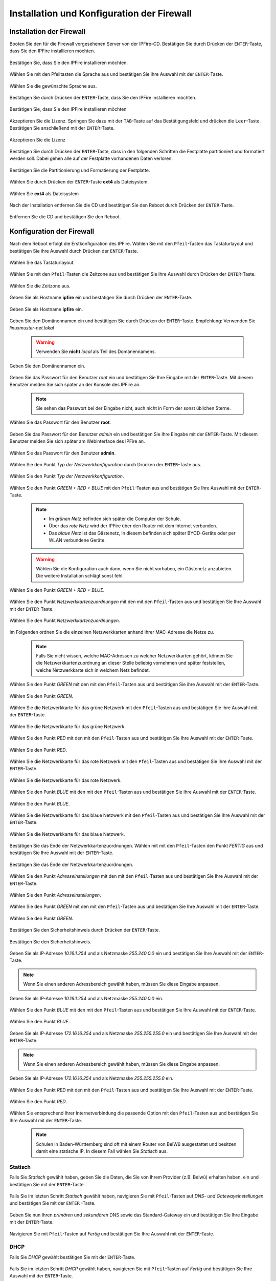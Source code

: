.. _install-configure-firewall-label:

Installation und Konfiguration der Firewall
===========================================

Installation der Firewall
-------------------------

Booten Sie den für die Firewall vorgesehenen Server von der IPFire-CD. Bestätigen Sie durch Drücken der ``ENTER``-Taste, dass Sie den IPFire installieren möchten.

.. figure:: media/firewall/010.png
   :align: center
   :alt: Schritt 1 der Installation der Firewall

   Bestätigen Sie, dass Sie den IPFire installieren möchten.

Wählen Sie mit den Pfeiltasten die Sprache aus und bestätigen Sie ihre Auswahl mit der ``ENTER``-Taste.

.. figure:: media/firewall/020.png
   :align: center
   :alt: Schritt 2 der Installation der Firewall

   Wählen Sie die gewünschte Sprache aus.

Bestätigen Sie durch Drücken der ``ENTER``-Taste, dass Sie den IPFire installieren möchten.

.. figure:: media/firewall/030.png
   :align: center
   :alt: Schritt 3 der Installation der Firewall

   Bestätigen Sie, dass Sie den IPFire installieren möchten

Akzeptieren Sie die Lizenz. Springen Sie dazu mit der ``TAB``-Taste auf das Bestätigungsfeld und drücken die  ``Leer``-Taste. Bestätigen Sie anschließend mit der  ``ENTER``-Taste.

.. figure:: media/firewall/040.png
   :align: center
   :alt: Schritt 4 der Installation der Firewall

   Akzeptieren Sie die Lizenz

Bestätigen Sie durch Drücken der ``ENTER``-Taste, dass in den folgenden Schritten die Festplatte partitioniert und formatiert werden soll. Dabei gehen alle auf der Festplatte vorhandenen Daten verloren.

.. figure:: media/firewall/050.png
   :align: center
   :alt: Schritt 5 der Installation der Firewall

   Bestätigen Sie die Partitionierung und Formatierung der Festplatte.

Wählen Sie durch Drücken der ``ENTER``-Taste **ext4** als Dateisystem.

.. figure:: media/firewall/060.png
   :align: center
   :alt: Schritt 6 der Installation der Firewall

   Wählen Sie **ext4** als Dateisystem

Nach der Installation entfernen Sie die CD und bestätigen Sie den Reboot durch Drücken der ``ENTER``-Taste.

.. figure:: media/firewall/070.png
   :align: center
   :alt: Schritt 7 der Installation der Firewall

   Entfernen Sie die CD und bestätigen Sie den Reboot.

Konfiguration der Firewall
--------------------------

Nach dem Reboot erfolgt die Erstkonfiguration des IPFire. Wählen Sie mit den ``Pfeil``-Tasten das Tastaturlayout und bestätigen Sie ihre Auswahl durch Drücken der ``ENTER``-Taste.

.. figure:: media/firewall/080.png
   :align: center
   :alt: Schritt 1 der Erstkonfiguration der Firewall

   Wählen Sie das Tastaturlayout.

Wählen Sie mit den ``Pfeil``-Tasten die Zeitzone aus und bestätigen Sie ihre Auswahl durch Drücken der ``ENTER``-Taste.

.. figure:: media/firewall/090.png
   :align: center
   :alt: Schritt 2 der Erstkonfiguration der Firewall

   Wählen Sie die Zeitzone aus.

Geben Sie als Hostname **ipfire** ein und bestätigen Sie durch Drücken der ``ENTER``-Taste.

.. figure:: media/firewall/100.png
   :align: center
   :alt: Schritt 3 der Erstkonfiguration der Firewall

   Geben Sie als Hostname **ipfire** ein.

Geben Sie den Domänennamen ein und bestätigen Sie durch Drücken der ``ENTER``-Taste. Empfehlung: Verwenden Sie `linuxmuster-net.lokal`

  .. warning::
   Verwenden Sie **nicht** `local` als Teil des Domänennamens.

.. figure:: media/firewall/110.png
   :align: center
   :alt: Schritt 4 der Erstkonfiguration der Firewall

   Geben Sie den Domänennamen ein.

Geben Sie das Passwort für den Benutzer `root` ein und bestätigen Sie Ihre Eingabe mit der ``ENTER``-Taste. Mit diesem Benutzer melden Sie sich später an der Konsole des IPFire an.

  .. note::
   Sie sehen das Passwort bei der Eingabe nicht, auch nicht in Form der sonst üblichen Sterne.


.. figure:: media/firewall/120.png
   :align: center
   :alt: Schritt 5 der Erstkonfiguration der Firewall

   Wählen Sie das Passwort für den Benutzer **root**.

Geben Sie das Passwort für den Benutzer `admin` ein und bestätigen Sie Ihre Eingabe mit der ``ENTER``-Taste. Mit diesem Benutzer melden Sie sich später am Webinterface des IPFire an.

.. figure:: media/firewall/130.png
   :align: center
   :alt: Schritt 6 der Erstkonfiguration der Firewall

   Wählen Sie das Passwort für den Benutzer **admin**.

Wählen Sie den Punkt `Typ der Netzwerkkonfiguration` durch Drücken der ``ENTER``-Taste aus.

.. figure:: media/firewall/140.png
   :align: center
   :alt: Schritt 7 der Erstkonfiguration der Firewall

   Wählen Sie den Punkt `Typ der Netzwerkkonfiguration`.

Wählen Sie den Punkt `GREEN + RED + BLUE` mit den ``Pfeil``-Tasten aus und bestätigen Sie Ihre Auswahl mit der ``ENTER``-Taste.

  .. note::
   - Im `grünen Netz` befinden sich später die Computer der Schule.
   - Über das `rote Netz` wird der IPFire über den Router mit dem Internet verbunden.
   - Das `blaue Netz` ist das Gästenetz, in diesem befinden sich später BYOD-Geräte oder per WLAN verbundene Geräte.

  .. warning::
   Wählen Sie die Konfiguration auch dann, wenn Sie nicht vorhaben, ein Gästenetz anzubieten. Die weitere Installation schlägt sonst fehl.

.. figure:: media/firewall/150.png
   :align: center
   :alt: Schritt 8 der Erstkonfiguration der Firewall

   Wählen Sie den Punkt `GREEN + RED + BLUE`.

Wählen Sie  den Punkt `Netzwerkkartenzuordnungen` mit den mit den ``Pfeil``-Tasten  aus und bestätigen Sie Ihre Auswahl mit der ``ENTER``-Taste.

.. figure:: media/firewall/160.png
   :align: center
   :alt: Schritt 9 der Erstkonfiguration der Firewall

   Wählen Sie den Punkt `Netzwerkkartenzuordnungen`.

Im Folgenden ordnen Sie die einzelnen Netzwerkkarten anhand ihrer MAC-Adresse die Netze zu.

  .. note::
   Falls Sie nicht wissen, welche MAC-Adressen zu welcher Netzwerkkarten gehört, können Sie die Netzwerkkartenzuordnung an dieser Stelle beliebig vornehmen und später feststellen, welche Netzwerkkarte sich in welchem Netz befindet.

Wählen Sie den Punkt `GREEN` mit den mit den ``Pfeil``-Tasten  aus und bestätigen Sie ihre Auswahl mit der ``ENTER``-Taste.

.. figure:: media/firewall/170.png
   :align: center
   :alt: Schritt 10 der Erstkonfiguration der Firewall

   Wählen Sie den Punkt `GREEN`.

Wählen Sie die Netzwerkkarte für das grüne Netzwerk mit den ``Pfeil``-Tasten  aus und bestätigen Sie Ihre Auswahl mit der ``ENTER``-Taste.

.. figure:: media/firewall/180.png
   :align: center
   :alt: Schritt 11 der Erstkonfiguration der Firewall

   Wählen Sie die Netzwerkkarte für das grüne Netzwerk.

Wählen Sie den Punkt `RED` mit den mit den ``Pfeil``-Tasten  aus und bestätigen Sie Ihre Auswahl mit der ``ENTER``-Taste.

.. figure:: media/firewall/190.png
   :align: center
   :alt: Schritt 12 der Erstkonfiguration der Firewall

   Wählen Sie den Punkt `RED`.

Wählen Sie die Netzwerkkarte für das rote Netzwerk mit den ``Pfeil``-Tasten  aus und bestätigen Sie Ihre Auswahl mit der ``ENTER``-Taste.

.. figure:: media/firewall/200.png
   :align: center
   :alt: Schritt 13 der Erstkonfiguration der Firewall

   Wählen Sie die Netzwerkkarte für das rote Netzwerk.

Wählen Sie den Punkt `BLUE` mit den mit den ``Pfeil``-Tasten  aus und bestätigen Sie Ihre Auswahl mit der ``ENTER``-Taste.

.. figure:: media/firewall/210.png
   :align: center
   :alt: Schritt 14 der Erstkonfiguration der Firewall

   Wählen Sie den Punkt `BLUE`.

Wählen Sie die Netzwerkkarte für das blaue Netzwerk mit den ``Pfeil``-Tasten  aus und bestätigen Sie Ihre Auswahl mit der ``ENTER``-Taste.

.. figure:: media/firewall/220.png
   :align: center
   :alt: Schritt 15 der Erstkonfiguration der Firewall

   Wählen Sie die Netzwerkkarte für das blaue Netzwerk.

Bestätigen Sie das Ende der Netzwerkkartenzuordnungen. Wählen mit mit den ``Pfeil``-Tasten den Punkt `FERTIG` aus und bestätigen Sie Ihre Auswahl mit der ``ENTER``-Taste.

.. figure:: media/firewall/230.png
   :align: center
   :alt: Schritt 16 der Erstkonfiguration der Firewall

   Bestätigen Sie das Ende der Netzwerkkartenzuordnungen.

Wählen Sie  den Punkt `Adresseinstellungen` mit den mit den ``Pfeil``-Tasten  aus und bestätigen Sie Ihre Auswahl mit der ``ENTER``-Taste.

.. figure:: media/firewall/240.png
   :align: center
   :alt: Schritt 17 der Erstkonfiguration der Firewall

   Wählen Sie den Punkt `Adresseinstellungen`.

Wählen Sie  den Punkt `GREEN` mit den mit den ``Pfeil``-Tasten  aus und bestätigen Sie Ihre Auswahl mit der ``ENTER``-Taste.

.. figure:: media/firewall/250.png
   :align: center
   :alt: Schritt 18 der Erstkonfiguration der Firewall

   Wählen Sie den Punkt `GREEN`.

Bestätigen Sie den Sicherheitshinweis durch Drücken der ``ENTER``-Taste.

.. figure:: media/firewall/260.png
   :align: center
   :alt: Schritt 19 der Erstkonfiguration der Firewall

   Bestätigen Sie den Sicherheitshinweis.

Geben Sie als IP-Adresse `10.16.1.254` und als Netzmaske `255.240.0.0` ein und bestätigen Sie Ihre Auswahl mit der ``ENTER``-Taste.

.. note::
  Wenn Sie einen anderen Adressbereich gewählt haben, müssen Sie diese Eingabe anpassen.

.. figure:: media/firewall/270.png
   :align: center
   :alt: Schritt 19 der Erstkonfiguration der Firewall

   Geben Sie als IP-Adresse `10.16.1.254` und als Netzmaske `255.240.0.0` ein.

Wählen Sie  den Punkt `BLUE` mit den mit den ``Pfeil``-Tasten  aus und bestätigen Sie Ihre Auswahl mit der ``ENTER``-Taste.

.. figure:: media/firewall/280.png
   :align: center
   :alt: Schritt 18 der Erstkonfiguration der Firewall

   Wählen Sie den Punkt `BLUE`.

Geben Sie als IP-Adresse `172.16.16.254` und als Netzmaske `255.255.255.0` ein und bestätigen Sie Ihre Auswahl mit der ``ENTER``-Taste.

.. note::
  Wenn Sie einen anderen Adressbereich gewählt haben, müssen Sie diese Eingabe anpassen.

.. figure:: media/firewall/290.png
   :align: center
   :alt: Schritt 19 der Erstkonfiguration der Firewall

   Geben Sie als IP-Adresse `172.16.16.254` und als Netzmaske `255.255.255.0` ein.

Wählen Sie den Punkt `RED` mit den mit den ``Pfeil``-Tasten  aus und bestätigen Sie Ihre Auswahl mit der ``ENTER``-Taste.

.. figure:: media/firewall/300.png
   :align: center
   :alt: Schritt 20 der Erstkonfiguration der Firewall

   Wählen Sie den Punkt `RED`.

Wählen Sie entsprechend Ihrer Internetverbindung die passende Option mit den ``Pfeil``-Tasten  aus und bestätigen Sie Ihre Auswahl mit der ``ENTER``-Taste.

  .. note::
   Schulen in Baden-Württemberg sind oft mit einem Router von BelWü ausgestattet und besitzen damit eine statische IP. In diesem Fall wählen Sie `Statisch` aus.



Statisch
````````

Falls Sie `Statisch` gewählt haben, geben Sie die Daten, die Sie von Ihrem Provider (z.B. Belwü) erhalten haben, ein und bestätigen Sie mit der ``ENTER``-Taste.

.. figure:: media/firewall/310.png
   :align: center
   :alt: Schritt 21a der Erstkonfiguration der Firewall

Falls Sie im letzten Schritt `Statisch` gewählt haben, navigieren Sie mit ``Pfeil``-Tasten auf `DNS- und Gatewayeinstellungen` und bestätigen Sie mit der ``ENTER`` -Taste.

.. figure:: media/firewall/340.png
   :align: center
   :alt: Schritt 22a der Erstkonfiguration der Firewall

Geben Sie nun Ihren `primären` und `sekundären` DNS sowie das Standard-Gateway ein und bestätigen Sie Ihre Eingabe mit der ``ENTER``-Taste.

.. figure:: media/firewall/350.png
   :align: center
   :alt: Schritt 23a der Erstkonfiguration der Firewall

Navigieren Sie mit ``Pfeil``-Tasten auf `Fertig` und bestätigen Sie Ihre Auswahl mit der ``ENTER``-Taste.

.. figure:: media/firewall/330.png
   :align: center
   :alt: Schritt 22b der Erstkonfiguration der Firewall

DHCP
````

Falls Sie `DHCP` gewählt bestätigen Sie mit der ``ENTER``-Taste.

.. figure:: media/firewall/320.png
   :align: center
   :alt: Schritt 21b der Erstkonfiguration der Firewall

Falls Sie im letzten Schritt `DHCP` gewählt haben, navigieren Sie mit ``Pfeil``-Tasten auf `Fertig` und bestätigen Sie Ihre Auswahl mit der ``ENTER``-Taste.

.. figure:: media/firewall/330.png
   :align: center
   :alt: Schritt 22b der Erstkonfiguration der Firewall

Abschluss der Konfiguration
```````````````````````````

Aktivieren Sie **nicht** den DHCP-Dienst für das grüne Netzwerk, diese Funktionalität übernimmt der der linuxmuster.net-Server selbst. Navigieren Sie mit den ``Pfeil``-Tasten auf die Schaltfläche `OK` und bestätigen Sie Ihre Auswahl mit der ``ENTER``-Taste.

.. figure:: media/firewall/360.png
   :align: center
   :alt: Schritt 24 der Erstkonfiguration der Firewall

   Aktivieren Sie **nicht** den DHCP-Dienst.

Bestätigen Sie das Ende des Setups mit der `ENTER`-Taste.

.. figure:: media/firewall/370.png
   :align: center
   :alt: Schritt 25 der Erstkonfiguration der Firewall

   Bestätigen Sie das Ende des Setups.

Installation eines Admin-PCs
----------------------------

Richten Sie einen PC ein, der über einen Switch mit dem grünen
Netzwerkinterface des IPFire verbunden wird.  Mit diesem PC können Sie
im nächten Abschnitt die Netzwerkkarten zuordnen und später per
Browser das Web-Interface des IPFire bedienen.

Geben Sie dem Admin-PC eine feste IP. Sie benötigen dazu folgende
Daten:

* IP: `10.16.1.2`
* Netzmaske: `255.240.0.0`
* Gateway: `10.16.1.254`

.. note::
   Wenn Sie einen anderen Adressbereich gewählt haben, müssen Sie diese Eingabe anpassen.


Zuordnen der Netze zu den Netzwerkkarten
-----------------------------------------
Falls Sie während des Setup nicht sicher waren, welche Netzwerkkarte sich in welchem Netz befindet erfolgt nun die Zuordnung. Anderenfalls fahren Sie bitte mit dem :ref:`ssh-config-label` fort.

Zuordnen der Netzwerkkarte zum grünen Netz
``````````````````````````````````````````

Verbinden Sie eine der drei Netzwerkkarten mit einem Switch. Im
Folgenden wird geprüft, ob diese Netzwetzwerkkarte dem grünen Netz
zugeordnet ist.

.. note::
   An diesen Switch dürfen während des Testens keine weiteren Geräte angeschlossen sein.

Vom Admin-PC aus pingen Sie nun auf die IP `10.16.1.254`.
Unter Linux sieht der Befehl und eine Antwort so aus:

.. code-block:: console

   linuxadmin@admin-pc:~$ ping 10.16.1.254 -c 1
   PING 10.16.1.254 (10.16.1.254) 56(84) bytes of data.
   64 bytes from 10.16.1.254: icmp_req=1 ttl=63 time=0.438 ms

   --- 10.16.1.254 ping statistics ---
   1 packets transmitted, 1 received, 0% packet loss, time 0ms
   rtt min/avg/max/mdev = 0.438/0.438/0.438/0.000 ms

Bei keiner Antwort lautet die Rückmeldung ``Destination Host Unreachable`` und liefert ``100% packet loss``.

Erhalten Sie eine Antwort befindet sich diese Netzwerkkarte im grünen
Netz. Fahren Sie in diesem Fall mit der :ref:`red-network` fort.

Erhalten Sie keine Antwort, ziehen Sie das Kabel aus der 1. Netzwerkkarte des IPFires ab und stecken Sie es in die zweite.
Pingen Sie erneut auf die IP `10.16.1.254`. Erhalten Sie eine Antwort befindet sich diese Netzwerkkarte im grünen Netz. Fahren Sie in diesem Fall mit :ref:`red-network` fort.

Erhalten Sie keine Antwort, ziehen Sie das Kabel aus der 2. Netzwerkkarte ab und stecken Sie es in die dritte.
Testen Sie dies sicherheitshalber, indem Sie erneut auf die IP `10.16.1.254` pingen. Sie erhalten nun eine Antwort.

.. _red-network:

Zuordnen der Netzwerkkarte zum roten Netz
`````````````````````````````````````````
Melden Sie sich mit dem Benutzer `root` und dem von Ihnen gewählten Passwort an der Konsole des IPFire an.

.. code-block:: console

  ipfire login: root
  Password:

.. note::
   Sie sehen das Passwort bei der Eingabe nicht, auch nicht in Form der sonst üblichen Sterne.

Verbinden Sie nun eine der beiden noch nicht angeschlossenen Netzwerkkarten mit Ihrem Router. Starten Sie danach das Netzwerk neu.

.. code-block:: console

  [root@ipfire ~]:# /etc/init.d/network restart

Bringen Sie danach die Paketlisten auf den neuesten Stand, um die Verbindung zum Internet zur Prüfen.

.. code-block:: console

  [root@ipfire ~]:# pakfire update

Wird der Befehl mit einem Herunterladen neuer Listen oder ohne Rückmeldung ausgeführt, befindet sich die Netzwerkkarte im roten Netz (und somit die dritte noch nicht verkabelte im blauen Netz, die belassen sie auch vorerst so). Fahren Sie mit dem :ref:`ssh-config-label` fort.
Gibt der Befehl

.. code-block:: console

  [root@ipfire ~]:# pakfire update
  PAKFIRE ERROR: You need to be online to run pakfire!

zurück befindet sich die Netzwerkkarte im blauen Netz.
Verbinden Sie in diesem Fall die verbleibende dritte Netzwerkkarte mit Ihrem Router und führen danach den Befehl

.. code-block:: console

  [root@ipfire ~]:# /etc/init.d/network restart

erneut aus. Die „blaue Netzwerkkarte“ bleibt vorerst unverkabelt.

.. _ssh-config-label:

Anpassen der SSH-Konfiguration
------------------------------
Damit der linuxmuster.net-Server bei der Installation auf den IPFire zugreifen kann, muss der SSH-Server aktiviert werden. Die ist auf zwei alternativen Wegen möglich: auf der :ref:`Konsole <ssh-config-console-label>` des IPFire oder im :ref:`Webinterface <ssh-config-webinterface-label>` des IPFire. Beide Wege sind gleichwertig.

.. _ssh-config-webinterface-label:

SSH-Konfiguration über das Webinterface
```````````````````````````````````````
Öffnen Sie in dem an den Switch angeschlossenen Admin-PC einen Browser und rufen die Adresse `https://10.16.1.254:444`_ auf. Akzeptieren Sie den Sicherheitshinweis, in dem Sie zunächst auf ``Ich kenne das Risiko`` klicken.

.. note::
  Je nach Browser könne die folgenden Bilder variieren. Hier wurde der Firefox verwendet.

.. figure:: media/firewall/450.png
   :align: center
   :alt: Schritt 26 der Erstkonfiguration der Firewall

   Rufen Sie die Adresse `https://10.16.1.254:444 <https://10.16.1.254:444>`_ auf und akzeptieren Sie den Sicherheitshinweis.

Klicken Sie auf ``Ausnahme hinzufügen``.

.. figure:: media/firewall/460.png
   :align: center
   :alt: Schritt 27 der Erstkonfiguration der Firewall

   Klicken Sie auf ``Ausnahme hinzufügen``.

Klicken Sie auf ``Sicherheits-Ausnahme bestätigen``.

.. figure:: media/firewall/470.png
   :align: center
   :alt: Schritt 27 der Erstkonfiguration der Firewall

   Klicken Sie auf ``Sicherheits-Ausnahme bestätigen``

Melden Sie sich mit dem Benutzer `admin` und dem von Ihnen gewählten Passwort an.

.. figure:: media/firewall/480.png
   :align: center
   :alt: Schritt 28 der Erstkonfiguration der Firewall

   Geben Sie Ihre Anmeldedaten ein.

Klicken Sie unter ``System`` auf ``SSH-Zugriff``.

.. figure:: media/firewall/490.png
   :align: center
   :alt: Schritt 29 der Erstkonfiguration der Firewall

   Klicken Sie unter ``System`` auf ``SSH-Zugriff``.

Setzen Sie zusätzlich Haken bei

 - SSH-Zugriff
 - Authentifizierung auf Basis öffentlicher Schlüssel zulassen

und bestätigen Sie Ihre Auswahl durch Klicken auf die Schaltfläche ``Speichern``.

 .. figure:: media/firewall/500.png
   :align: center
   :alt: Schritt 30 der Erstkonfiguration der Firewall

   Erlauben sie den SSH-Zugriff sowie die Authentifizierung auf Basis öffentlicher Schlüssel

.. note::
  Werden in der Weboberfläche des IPFire Aktualisierungen gemeldet, spielen Sie diese bitte **nicht** ein. Nutzen Sie stattdessen nach der Installation des linuxmuster.net-Servers den Befehl ``linuxmuster-ipfire --upgrade``. So ist sichergestellt, dass die Version des IPFires mit der Version des linuxmuster.net-Servers kompatibel sind. Siehe dazu auch :doc:`Aktualisierung der Firewall IPFire <../maintenance/keep-lmn-uptodate/2-update-ipfire/>`

Fahren Sie nun mit der :ref:`Konfiguration des Proxys <proxy-config-label>` fort.

.. _ssh-config-console-label:

SSH-Konfiguration über die Konsole
``````````````````````````````````
Melden Sie sich an der Konsole mit dem Benutzer ``root`` und dem von Ihnen vergebenen Passwort an.
Bearbeiten Sie die Datei ``/var/ipfire/remote/settings`` mit dem Editor ``vi``, sodass diese den folgenden Inhalt hat. Die letzte Zeile muss nicht angepasst werden.

.. code::

    ENABLE_SSH_KEYS=on
    ENABLE_SSH_PROTOCOLL1=off
    ENABLE_SSH_PASSWORDS=on
    ENABLE_SSH_PORTFW=off
    ENABLE_SSH=on
    __CGI__=CGI=HASH(0x840b7a0)


Außerdem legt man mit den Befehlen

.. code::

   [root@ipfire ~]:# touch /var/ipfire/remote/enablessh
   [root@ipfire ~]:# chown nobody:nobody /var/ipfire/remote/enablessh

die Datei ``enablessh`` an, damit der SSH-Dienst gestartet werden kann. Der Befehl

.. code::

   [root@ipfire ~]:# /etc/rc.d/init.d/sshd restart

startet den Dienst schließlich, was auf der Konsole mit einem [OK] quittiert wird.

.. figure:: media/firewall/510.png
   :align: center
   :alt: Schritt 31 der Erstkonfiguration der Firewall

   Starten Sie den SSH-Dienst neu.

Fahren Sie nun mit der :ref:`Konfiguration des Proxys <proxy-config-label>` fort.

.. _proxy-config-label:

Proxy-Zugriff für den Server aktivieren
----------------------------------------
Der linuxmuster.net-Server darf uneingeschränkt auf das Internet zugreifen. Hierzu muss der Webproxy konfiguriert werden, es gibt wieder zwei gleichwertige Alternativen: :ref:`Webinterface <proxy-config-webinterface-label>` oder :ref:`Konsole <proxy-config-console-label>`.

.. _proxy-config-webinterface-label:

Proxy-Konfiguration über das Webinterface
`````````````````````````````````````````

Öffnen Sie in dem an den Switch angeschlossenen Computer einen Browser
und rufen die Adresse `https://10.16.1.254:444`_ auf.

Falls noch nicht geschehen, akzeptieren Sie den Sicherheitshinweis und
fügen eine Ausnahme hinzu wie in Abschnitt :ref:`SSH-Konfiguration
über das Webinterface <ssh-config-webinterface-label>` und melden Sie
sich mit ``admin`` und dem gewählten Passwort an.

Klicken Sie unter ``Netzwerk`` auf ``Web-Proxy``.

.. figure:: media/firewall/520.png
   :align: center
   :alt: Schritt 32 der Erstkonfiguration der Firewall

   Klicken Sie unter ``Netzwerk`` auf ``Web-Proxy``.

Tragen Sie im Abschnitt Netzwerkbasierte Zugriffskontrolle im Eingabefeld unterhalb von ``Uneingeschränkte IP-Adressen (eine pro Zeile)``: die IP-Adresse des Servers also ``10.16.1.1`` ein.

.. figure:: media/firewall/531.png
   :align: center
   :alt: Schritt 33 der Erstkonfiguration der Firewall

   Gestatten Sie dem Server uneingeschränkten Zugriff auf das Internet.

Betätigen Sie danach die Schaltfläche "Speichern und Neustart" auf der Seite unten.

.. figure:: media/firewall/532.png
   :align: center
   :alt: Schritt 34 der Erstkonfiguration der Firewall

   Bestätigen Sie die Änderungen durch "Speichern und Neustart"

.. note::

   Werden in der Weboberfläche des IPFire Aktualisierungen gemeldet,
   spielen Sie diese bitte **nicht** ein. Nutzen Sie stattdessen nach
   der Installation des linuxmuster.net-Servers den Befehl
   ``linuxmuster-ipfire --upgrade``. So ist sichergestellt, dass die
   Version des IPFires mit der Version des linuxmuster.net-Server
   kompatibel sind. Siehe dazu auch :doc:`Aktualisierung der Firewall
   IPFire <../maintenance/keep-lmn-uptodate/2-update-ipfire/>`

Fahren Sie nun mit der :ref:`Installation des Servers <server-install-label>` fort.

.. _proxy-config-console-label:

Proxy-Konfiguration über die Konsole
````````````````````````````````````
Zunächst wird ein neuer Ordner ``acls`` angelegt und dessen Rechte angepasst.

.. code-block:: console

    [root@ipfire ~]:# mkdir /var/ipfire/proxy/advanced/acls
    [root@ipfire ~]:# chown nobody:nobody /var/ipfire/proxy/advanced/acls

In diesem Ordner wird die Datei ``src_unrestricted_ip.acl`` erzeugt und deren Rechte angepasst.

.. code-block:: console

    [root@ipfire ~]:# touch /var/ipfire/proxy/advanced/acls/src_unrestricted_ip.acl
    [root@ipfire ~]:# chown nobody:nobody /var/ipfire/proxy/advanced/acls/src_unrestricted_ip.acl

In die erstellte Datei mit dem Editor ``vi`` die IP des Servers eingetragen.

.. code::

    10.16.1.1

Abschließend wird Webproxy-Dienst neu gestartet.

.. code-block:: console

    [root@ipfire ~]:# /etc/rc.d/init.d/squid restart

Bei Erfolg wieder keinerlei Ausgabe erzeugt.

.. note::
  Werden in der Weboberfläche des IPFire Aktualisierungen gemeldet, spielen Sie diese bitte **nicht** ein. Nutzen Sie stattdessen nach der Installation des linuxmuster.net-Servers den Befehl ``linuxmuster-ipfire --upgrade``. So ist sichergestellt, dass die Version des IPFires mit der Version des linuxmuster.net-Server kompatibel sind. Siehe dazu auch :doc:`Aktualisierung der Firewall IPFire <../maintenance/keep-lmn-uptodate/2-update-ipfire/>`

Fahren Sie nun mit der :ref:`Installation des Servers <server-install-label>` fort.
